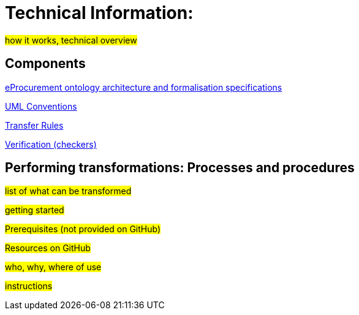 = Technical Information:

#how it works, technical overview#

== Components

xref:architecture/ontology-architecture.adoc[eProcurement ontology architecture and formalisation specifications]

xref:uml/conceptual-model-conventions.adoc[UML Conventions]

xref:transformation/uml2owl-transformation.adoc[Transfer Rules]

xref:checkers/model2owl-checkers.adoc[Verification (checkers)]


== Performing transformations: Processes and procedures

#list of what can be transformed#

#getting started#

#Prerequisites (not provided on GitHub)#

#Resources on GitHub#

#who, why, where of use#

#instructions#


